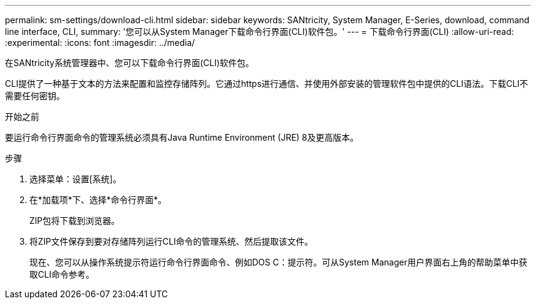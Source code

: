 ---
permalink: sm-settings/download-cli.html 
sidebar: sidebar 
keywords: SANtricity, System Manager, E-Series, download, command line interface, CLI, 
summary: '您可以从System Manager下载命令行界面(CLI)软件包。' 
---
= 下载命令行界面(CLI)
:allow-uri-read: 
:experimental: 
:icons: font
:imagesdir: ../media/


[role="lead"]
在SANtricity系统管理器中、您可以下载命令行界面(CLI)软件包。

CLI提供了一种基于文本的方法来配置和监控存储阵列。它通过https进行通信、并使用外部安装的管理软件包中提供的CLI语法。下载CLI不需要任何密钥。

.开始之前
要运行命令行界面命令的管理系统必须具有Java Runtime Environment (JRE) 8及更高版本。

.步骤
. 选择菜单：设置[系统]。
. 在*加载项*下、选择*命令行界面*。
+
ZIP包将下载到浏览器。

. 将ZIP文件保存到要对存储阵列运行CLI命令的管理系统、然后提取该文件。
+
现在、您可以从操作系统提示符运行命令行界面命令、例如DOS C：提示符。可从System Manager用户界面右上角的帮助菜单中获取CLI命令参考。


